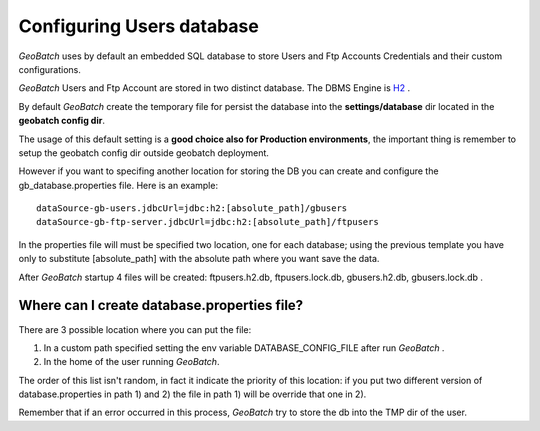 .. |GB| replace:: *GeoBatch*
.. |GS| replace:: *GeoServer*
.. |GBCD| replace:: **GB conf dir**
.. |GBTD| replace:: **GB tmp dir**

.. _`databases`:

Configuring Users database
=============================

|GB| uses by default an embedded SQL database to store Users and Ftp Accounts Credentials and their custom configurations.

|GB| Users and Ftp Account are stored in two distinct database. The DBMS Engine is `H2 <http://www.h2database.com/html/main.html>`_ .

By default |GB| create the temporary file for persist the database into the **settings/database** dir located in the **geobatch config dir**.

The usage of this default setting is a **good choice also for Production environments**, the important thing is remember to setup the geobatch config dir outside geobatch deployment.

However if you want to specifing another location for storing the DB you can create and configure the gb_database.properties file. Here is an example::

	dataSource-gb-users.jdbcUrl=jdbc:h2:[absolute_path]/gbusers
	dataSource-gb-ftp-server.jdbcUrl=jdbc:h2:[absolute_path]/ftpusers

In the properties file will must be specified two location, one for each database; using the previous template you have only to substitute [absolute_path] with the absolute path where you want save the data.

After |GB| startup 4 files will be created: ftpusers.h2.db, ftpusers.lock.db, gbusers.h2.db, gbusers.lock.db .

Where can I create database.properties file?
---------------------------------------------

There are 3 possible location where you can put the file:
	
1) In a custom path specified setting the env variable DATABASE_CONFIG_FILE after run |GB| .

2) In the home of the user running |GB|.

The order of this list isn't random, in fact it indicate the priority of this location: if you put two different version of database.properties in path 1) and 2) the file in path 1) will be override that one in 2).

Remember that if an error occurred in this process, |GB| try to store the db into the TMP dir of the user.